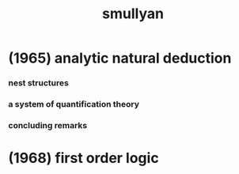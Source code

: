 #+title:  smullyan

* (1965) analytic natural deduction

*** nest structures

*** a system of quantification theory

*** concluding remarks

* (1968) first order logic

